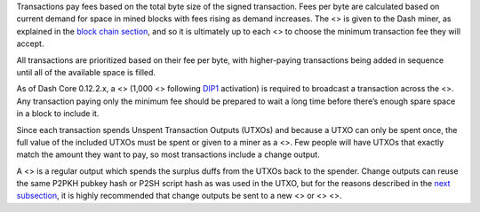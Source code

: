 Transactions pay fees based on the total byte size of the signed
transaction. Fees per byte are calculated based on current demand for
space in mined blocks with fees rising as demand increases. The <> is
given to the Dash miner, as explained in the `block chain
section <core-guide-block-chain>`__, and so it is ultimately up to each
<> to choose the minimum transaction fee they will accept.

All transactions are prioritized based on their fee per byte, with
higher-paying transactions being added in sequence until all of the
available space is filled.

As of Dash Core 0.12.2.x, a <> (1,000 <> following
`DIP1 <https://github.com/dashpay/dips/blob/master/dip-0001.md>`__
activation) is required to broadcast a transaction across the <>. Any
transaction paying only the minimum fee should be prepared to wait a
long time before there’s enough spare space in a block to include it.

Since each transaction spends Unspent Transaction Outputs (UTXOs) and
because a UTXO can only be spent once, the full value of the included
UTXOs must be spent or given to a miner as a <>. Few people will have
UTXOs that exactly match the amount they want to pay, so most
transactions include a change output.

A <> is a regular output which spends the surplus duffs from the UTXOs
back to the spender. Change outputs can reuse the same P2PKH pubkey hash
or P2SH script hash as was used in the UTXO, but for the reasons
described in the `next
subsection <core-guide-transactions-avoiding-key-reuse>`__, it is highly
recommended that change outputs be sent to a new <> or <> <>.
